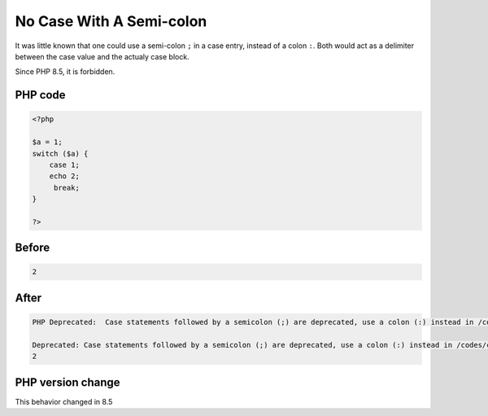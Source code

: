 .. _`no-case-with-a-semi-colon`:

No Case With A Semi-colon
=========================
.. meta::
	:description:
		No Case With A Semi-colon: It was little known that one could use a semi-colon ``.
	:twitter:card: summary_large_image
	:twitter:site: @exakat
	:twitter:title: No Case With A Semi-colon
	:twitter:description: No Case With A Semi-colon: It was little known that one could use a semi-colon ``
	:twitter:creator: @exakat
	:twitter:image:src: https://php-changed-behaviors.readthedocs.io/en/latest/_static/logo.png
	:og:image: https://php-changed-behaviors.readthedocs.io/en/latest/_static/logo.png
	:og:title: No Case With A Semi-colon
	:og:type: article
	:og:description: It was little known that one could use a semi-colon ``
	:og:url: https://php-tips.readthedocs.io/en/latest/tips/case-with-semicolon.html
	:og:locale: en

It was little known that one could use a semi-colon ``;`` in a case entry, instead of a colon ``:``. Both would act as a delimiter between the case value and the actualy case block.



Since PHP 8.5, it is forbidden.

PHP code
________
.. code-block:: php

   <?php
   
   $a = 1;
   switch ($a) {
       case 1; 
       echo 2;
        break;
   }
   
   ?>

Before
______
.. code-block:: output

   2

After
______
.. code-block:: output

   PHP Deprecated:  Case statements followed by a semicolon (;) are deprecated, use a colon (:) instead in /codes/case-with-semicolon.php on line 5
   
   Deprecated: Case statements followed by a semicolon (;) are deprecated, use a colon (:) instead in /codes/case-with-semicolon.php on line 5
   2


PHP version change
__________________
This behavior changed in 8.5



